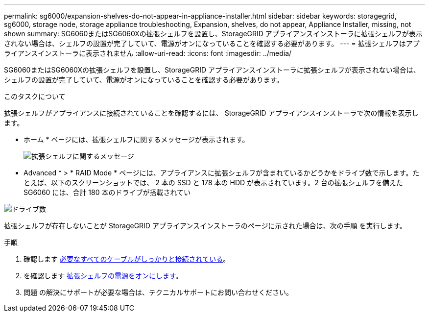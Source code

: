 ---
permalink: sg6000/expansion-shelves-do-not-appear-in-appliance-installer.html 
sidebar: sidebar 
keywords: storagegrid, sg6000, storage node, storage appliance troubleshooting, Expansion, shelves, do not appear, Appliance Installer, missing, not shown 
summary: SG6060またはSG6060Xの拡張シェルフを設置し、StorageGRID アプライアンスインストーラに拡張シェルフが表示されない場合は、シェルフの設置が完了していて、電源がオンになっていることを確認する必要があります。 
---
= 拡張シェルフはアプライアンスインストーラに表示されません
:allow-uri-read: 
:icons: font
:imagesdir: ../media/


[role="lead"]
SG6060またはSG6060Xの拡張シェルフを設置し、StorageGRID アプライアンスインストーラに拡張シェルフが表示されない場合は、シェルフの設置が完了していて、電源がオンになっていることを確認する必要があります。

.このタスクについて
拡張シェルフがアプライアンスに接続されていることを確認するには、 StorageGRID アプライアンスインストーラで次の情報を表示します。

* ホーム * ページには、拡張シェルフに関するメッセージが表示されます。
+
image::../media/expansion_shelf_home_page_msg.png[拡張シェルフに関するメッセージ]

* Advanced * > * RAID Mode * ページには、アプライアンスに拡張シェルフが含まれているかどうかをドライブ数で示します。たとえば、以下のスクリーンショットでは、 2 本の SSD と 178 本の HDD が表示されています。2 台の拡張シェルフを備えた SG6060 には、合計 180 本のドライブが搭載されてい


image::../media/expansion_shelves_shown_by_num_of_drives.png[ドライブ数]

拡張シェルフが存在しないことが StorageGRID アプライアンスインストーラのページに示された場合は、次の手順 を実行します。

.手順
. 確認します xref:sg6060-cabling-optional-expansion-shelves.adoc[必要なすべてのケーブルがしっかりと接続されている]。
. を確認します xref:connecting-power-cords-and-applying-power-sg6000.adoc[拡張シェルフの電源をオンにします]。
. 問題 の解決にサポートが必要な場合は、テクニカルサポートにお問い合わせください。

